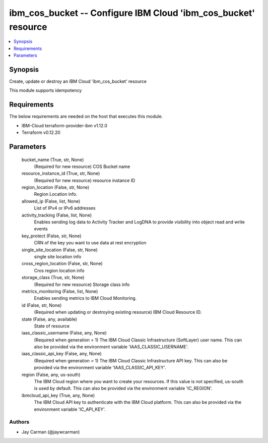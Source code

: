 
ibm_cos_bucket -- Configure IBM Cloud 'ibm_cos_bucket' resource
===============================================================

.. contents::
   :local:
   :depth: 1


Synopsis
--------

Create, update or destroy an IBM Cloud 'ibm_cos_bucket' resource

This module supports idempotency



Requirements
------------
The below requirements are needed on the host that executes this module.

- IBM-Cloud terraform-provider-ibm v1.12.0
- Terraform v0.12.20



Parameters
----------

  bucket_name (True, str, None)
    (Required for new resource) COS Bucket name


  resource_instance_id (True, str, None)
    (Required for new resource) resource instance ID


  region_location (False, str, None)
    Region Location info.


  allowed_ip (False, list, None)
    List of IPv4 or IPv6 addresses


  activity_tracking (False, list, None)
    Enables sending log data to Activity Tracker and LogDNA to provide visibility into object read and write events


  key_protect (False, str, None)
    CRN of the key you want to use data at rest encryption


  single_site_location (False, str, None)
    single site location info


  cross_region_location (False, str, None)
    Cros region location info


  storage_class (True, str, None)
    (Required for new resource) Storage class info


  metrics_monitoring (False, list, None)
    Enables sending metrics to IBM Cloud Monitoring.


  id (False, str, None)
    (Required when updating or destroying existing resource) IBM Cloud Resource ID.


  state (False, any, available)
    State of resource


  iaas_classic_username (False, any, None)
    (Required when generation = 1) The IBM Cloud Classic Infrastructure (SoftLayer) user name. This can also be provided via the environment variable 'IAAS_CLASSIC_USERNAME'.


  iaas_classic_api_key (False, any, None)
    (Required when generation = 1) The IBM Cloud Classic Infrastructure API key. This can also be provided via the environment variable 'IAAS_CLASSIC_API_KEY'.


  region (False, any, us-south)
    The IBM Cloud region where you want to create your resources. If this value is not specified, us-south is used by default. This can also be provided via the environment variable 'IC_REGION'.


  ibmcloud_api_key (True, any, None)
    The IBM Cloud API key to authenticate with the IBM Cloud platform. This can also be provided via the environment variable 'IC_API_KEY'.













Authors
~~~~~~~

- Jay Carman (@jaywcarman)

